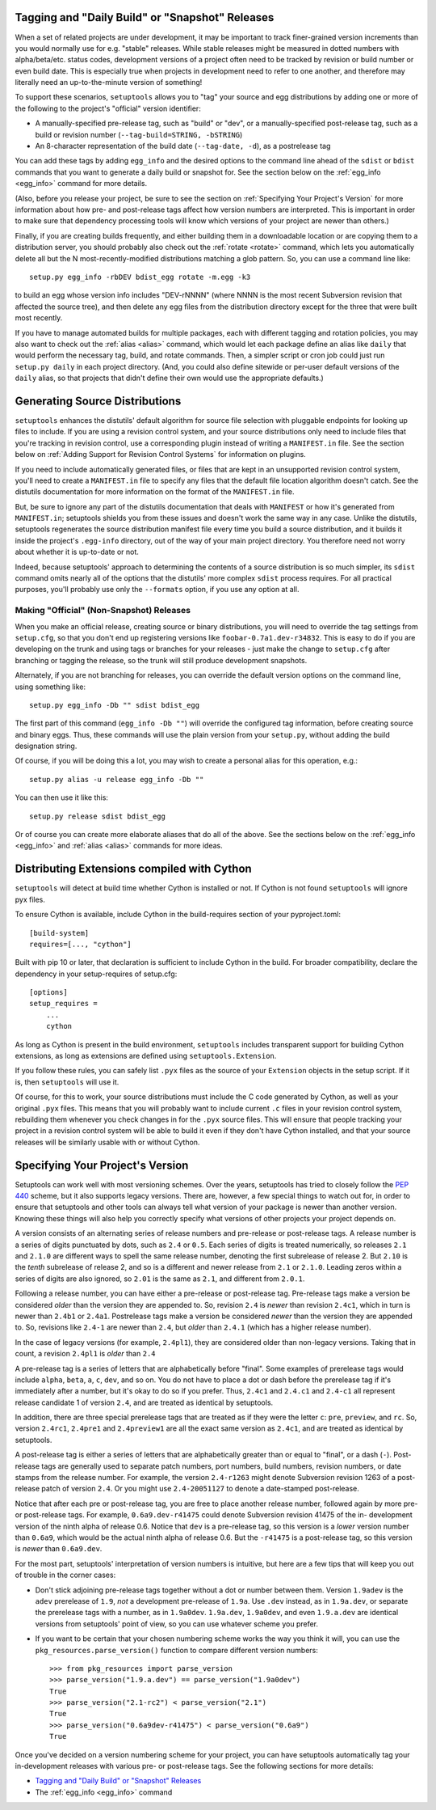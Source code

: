 Tagging and "Daily Build" or "Snapshot" Releases
------------------------------------------------

When a set of related projects are under development, it may be important to
track finer-grained version increments than you would normally use for e.g.
"stable" releases.  While stable releases might be measured in dotted numbers
with alpha/beta/etc. status codes, development versions of a project often
need to be tracked by revision or build number or even build date.  This is
especially true when projects in development need to refer to one another, and
therefore may literally need an up-to-the-minute version of something!

To support these scenarios, ``setuptools`` allows you to "tag" your source and
egg distributions by adding one or more of the following to the project's
"official" version identifier:

* A manually-specified pre-release tag, such as "build" or "dev", or a
  manually-specified post-release tag, such as a build or revision number
  (``--tag-build=STRING, -bSTRING``)

* An 8-character representation of the build date (``--tag-date, -d``), as
  a postrelease tag

You can add these tags by adding ``egg_info`` and the desired options to
the command line ahead of the ``sdist`` or ``bdist`` commands that you want
to generate a daily build or snapshot for.  See the section below on the
:ref:`egg_info <egg_info>` command for more details.

(Also, before you release your project, be sure to see the section on
:ref:`Specifying Your Project's Version` for more information about how pre- and
post-release tags affect how version numbers are interpreted.  This is
important in order to make sure that dependency processing tools will know
which versions of your project are newer than others.)

Finally, if you are creating builds frequently, and either building them in a
downloadable location or are copying them to a distribution server, you should
probably also check out the :ref:`rotate <rotate>` command, which lets you automatically
delete all but the N most-recently-modified distributions matching a glob
pattern.  So, you can use a command line like::

    setup.py egg_info -rbDEV bdist_egg rotate -m.egg -k3

to build an egg whose version info includes "DEV-rNNNN" (where NNNN is the
most recent Subversion revision that affected the source tree), and then
delete any egg files from the distribution directory except for the three
that were built most recently.

If you have to manage automated builds for multiple packages, each with
different tagging and rotation policies, you may also want to check out the
:ref:`alias <alias>` command, which would let each package define an alias like ``daily``
that would perform the necessary tag, build, and rotate commands.  Then, a
simpler script or cron job could just run ``setup.py daily`` in each project
directory.  (And, you could also define sitewide or per-user default versions
of the ``daily`` alias, so that projects that didn't define their own would
use the appropriate defaults.)

Generating Source Distributions
-------------------------------

``setuptools`` enhances the distutils' default algorithm for source file
selection with pluggable endpoints for looking up files to include. If you are
using a revision control system, and your source distributions only need to
include files that you're tracking in revision control, use a corresponding
plugin instead of writing a ``MANIFEST.in`` file. See the section below on
:ref:`Adding Support for Revision Control Systems` for information on plugins.

If you need to include automatically generated files, or files that are kept in
an unsupported revision control system, you'll need to create a ``MANIFEST.in``
file to specify any files that the default file location algorithm doesn't
catch.  See the distutils documentation for more information on the format of
the ``MANIFEST.in`` file.

But, be sure to ignore any part of the distutils documentation that deals with
``MANIFEST`` or how it's generated from ``MANIFEST.in``; setuptools shields you
from these issues and doesn't work the same way in any case.  Unlike the
distutils, setuptools regenerates the source distribution manifest file
every time you build a source distribution, and it builds it inside the
project's ``.egg-info`` directory, out of the way of your main project
directory.  You therefore need not worry about whether it is up-to-date or not.

Indeed, because setuptools' approach to determining the contents of a source
distribution is so much simpler, its ``sdist`` command omits nearly all of
the options that the distutils' more complex ``sdist`` process requires.  For
all practical purposes, you'll probably use only the ``--formats`` option, if
you use any option at all.


Making "Official" (Non-Snapshot) Releases
~~~~~~~~~~~~~~~~~~~~~~~~~~~~~~~~~~~~~~~~~

When you make an official release, creating source or binary distributions,
you will need to override the tag settings from ``setup.cfg``, so that you
don't end up registering versions like ``foobar-0.7a1.dev-r34832``.  This is
easy to do if you are developing on the trunk and using tags or branches for
your releases - just make the change to ``setup.cfg`` after branching or
tagging the release, so the trunk will still produce development snapshots.

Alternately, if you are not branching for releases, you can override the
default version options on the command line, using something like::

    setup.py egg_info -Db "" sdist bdist_egg

The first part of this command (``egg_info -Db ""``) will override the
configured tag information, before creating source and binary eggs. Thus, these
commands will use the plain version from your ``setup.py``, without adding the
build designation string.

Of course, if you will be doing this a lot, you may wish to create a personal
alias for this operation, e.g.::

    setup.py alias -u release egg_info -Db ""

You can then use it like this::

    setup.py release sdist bdist_egg

Or of course you can create more elaborate aliases that do all of the above.
See the sections below on the :ref:`egg_info <egg_info>` and
:ref:`alias <alias>` commands for more ideas.

Distributing Extensions compiled with Cython
--------------------------------------------

``setuptools`` will detect at build time whether Cython is installed or not.
If Cython is not found ``setuptools`` will ignore pyx files.

To ensure Cython is available, include Cython in the build-requires section
of your pyproject.toml::

    [build-system]
    requires=[..., "cython"]

Built with pip 10 or later, that declaration is sufficient to include Cython
in the build. For broader compatibility, declare the dependency in your
setup-requires of setup.cfg::

    [options]
    setup_requires =
        ...
        cython

As long as Cython is present in the build environment, ``setuptools`` includes
transparent support for building Cython extensions, as
long as extensions are defined using ``setuptools.Extension``.

If you follow these rules, you can safely list ``.pyx`` files as the source
of your ``Extension`` objects in the setup script.  If it is, then ``setuptools``
will use it.

Of course, for this to work, your source distributions must include the C
code generated by Cython, as well as your original ``.pyx`` files.  This means
that you will probably want to include current ``.c`` files in your revision
control system, rebuilding them whenever you check changes in for the ``.pyx``
source files.  This will ensure that people tracking your project in a revision
control system will be able to build it even if they don't have Cython
installed, and that your source releases will be similarly usable with or
without Cython.


.. _Specifying Your Project's Version:

Specifying Your Project's Version
---------------------------------

Setuptools can work well with most versioning schemes. Over the years,
setuptools has tried to closely follow the 
`PEP 440 <https://www.python.org/dev/peps/pep-0440/>`_ scheme, but it
also supports legacy versions. There are, however, a
few special things to watch out for, in order to ensure that setuptools and
other tools can always tell what version of your package is newer than another
version.  Knowing these things will also help you correctly specify what
versions of other projects your project depends on.

A version consists of an alternating series of release numbers and pre-release
or post-release tags.  A release number is a series of digits punctuated by
dots, such as ``2.4`` or ``0.5``.  Each series of digits is treated
numerically, so releases ``2.1`` and ``2.1.0`` are different ways to spell the
same release number, denoting the first subrelease of release 2.  But  ``2.10``
is the *tenth* subrelease of release 2, and so is a different and newer release
from ``2.1`` or ``2.1.0``.  Leading zeros within a series of digits are also
ignored, so ``2.01`` is the same as ``2.1``, and different from ``2.0.1``.

Following a release number, you can have either a pre-release or post-release
tag.  Pre-release tags make a version be considered *older* than the version
they are appended to.  So, revision ``2.4`` is *newer* than revision ``2.4c1``,
which in turn is newer than ``2.4b1`` or ``2.4a1``.  Postrelease tags make
a version be considered *newer* than the version they are appended to.  So,
revisions like ``2.4-1`` are newer than ``2.4``, but *older*
than ``2.4.1`` (which has a higher release number).

In the case of legacy versions (for example, ``2.4pl1``), they are considered
older than non-legacy versions. Taking that in count, a revision ``2.4pl1``
is *older* than ``2.4``

A pre-release tag is a series of letters that are alphabetically before
"final".  Some examples of prerelease tags would include ``alpha``, ``beta``,
``a``, ``c``, ``dev``, and so on.  You do not have to place a dot or dash
before the prerelease tag if it's immediately after a number, but it's okay to
do so if you prefer.  Thus, ``2.4c1`` and ``2.4.c1`` and ``2.4-c1`` all
represent release candidate 1 of version ``2.4``, and are treated as identical
by setuptools.

In addition, there are three special prerelease tags that are treated as if
they were the letter ``c``: ``pre``, ``preview``, and ``rc``.  So, version
``2.4rc1``, ``2.4pre1`` and ``2.4preview1`` are all the exact same version as
``2.4c1``, and are treated as identical by setuptools.

A post-release tag is either a series of letters that are alphabetically
greater than or equal to "final", or a dash (``-``).  Post-release tags are
generally used to separate patch numbers, port numbers, build numbers, revision
numbers, or date stamps from the release number.  For example, the version
``2.4-r1263`` might denote Subversion revision 1263 of a post-release patch of
version ``2.4``.  Or you might use ``2.4-20051127`` to denote a date-stamped
post-release.

Notice that after each pre or post-release tag, you are free to place another
release number, followed again by more pre- or post-release tags.  For example,
``0.6a9.dev-r41475`` could denote Subversion revision 41475 of the in-
development version of the ninth alpha of release 0.6.  Notice that ``dev`` is
a pre-release tag, so this version is a *lower* version number than ``0.6a9``,
which would be the actual ninth alpha of release 0.6.  But the ``-r41475`` is
a post-release tag, so this version is *newer* than ``0.6a9.dev``.

For the most part, setuptools' interpretation of version numbers is intuitive,
but here are a few tips that will keep you out of trouble in the corner cases:

* Don't stick adjoining pre-release tags together without a dot or number
  between them.  Version ``1.9adev`` is the ``adev`` prerelease of ``1.9``,
  *not* a development pre-release of ``1.9a``.  Use ``.dev`` instead, as in
  ``1.9a.dev``, or separate the prerelease tags with a number, as in
  ``1.9a0dev``.  ``1.9a.dev``, ``1.9a0dev``, and even ``1.9.a.dev`` are
  identical versions from setuptools' point of view, so you can use whatever
  scheme you prefer.

* If you want to be certain that your chosen numbering scheme works the way
  you think it will, you can use the ``pkg_resources.parse_version()`` function
  to compare different version numbers::

    >>> from pkg_resources import parse_version
    >>> parse_version("1.9.a.dev") == parse_version("1.9a0dev")
    True
    >>> parse_version("2.1-rc2") < parse_version("2.1")
    True
    >>> parse_version("0.6a9dev-r41475") < parse_version("0.6a9")
    True

Once you've decided on a version numbering scheme for your project, you can
have setuptools automatically tag your in-development releases with various
pre- or post-release tags.  See the following sections for more details:

* `Tagging and "Daily Build" or "Snapshot" Releases`_
* The :ref:`egg_info <egg_info>` command

